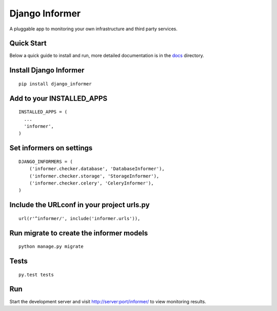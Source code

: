 Django Informer
==============

.. image:: https://img.shields.io/travis/rodrigobraga/informer.svg
    :alt: Travis CI Status
    :target: https://travis-ci.org/rodrigobraga/informer

.. image:: https://coveralls.io/repos/rodrigobraga/informer/badge.svg
  :alt: Coverage status
  :target: https://coveralls.io/r/rodrigobraga/informer

.. image:: https://img.shields.io/pypi/v/django-informer.svg
   :alt: PyPi page
   :target: https://pypi.python.org/pypi/django-informer

.. image:: https://img.shields.io/pypi/l/django-informer.svg
   :alt: License MIT
   :target: https://github.com/rodrigobraga/informer/blob/master/LICENSE

A pluggable app to monitoring your own infrastructure and third party services.

Quick Start
-----------------

Below a quick guide to install and run, more detailed documentation is in the `docs <docs>`_ directory.

Install Django Informer
-----------------

::

    pip install django_informer


Add to your INSTALLED_APPS
-----------------

::

    INSTALLED_APPS = (
      ...
      'informer',
    )


Set informers on settings
-----------------
  
::

    DJANGO_INFORMERS = (
        ('informer.checker.database', 'DatabaseInformer'),
        ('informer.checker.storage', 'StorageInformer'),
        ('informer.checker.celery', 'CeleryInformer'),
    )


Include the URLconf in your project urls.py
-----------------

::

    url(r'^informer/', include('informer.urls')),


Run migrate to create the informer models
-----------------

::

    python manage.py migrate


Tests
-----------------

::

    py.test tests


Run
-----------------

Start the development server and visit http://server:port/informer/ to view monitoring results.


.. _doc: https://github.com/rodrigobraga/informer/tree/master/docs
